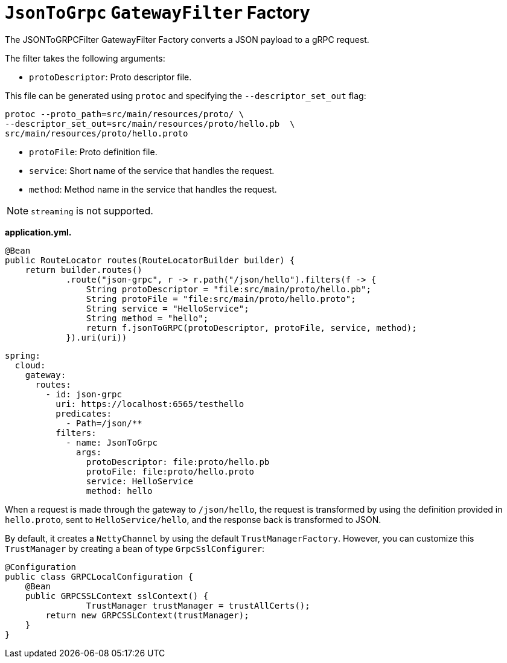 [[jsontogrpc-gatewayfilter-factory]]
= `JsonToGrpc` `GatewayFilter` Factory

The JSONToGRPCFilter GatewayFilter Factory converts a JSON payload to a gRPC request.

The filter takes the following arguments:

* `protoDescriptor`: Proto descriptor file.

This file can be generated using `protoc` and specifying the `--descriptor_set_out` flag:

[source,bash]
----
protoc --proto_path=src/main/resources/proto/ \
--descriptor_set_out=src/main/resources/proto/hello.pb  \
src/main/resources/proto/hello.proto
----

* `protoFile`: Proto definition file.

* `service`: Short name of the service that handles the request.

* `method`: Method name in the service that handles the request.

NOTE: `streaming` is not supported.


*application.yml.*

[source,java]
----
@Bean
public RouteLocator routes(RouteLocatorBuilder builder) {
    return builder.routes()
            .route("json-grpc", r -> r.path("/json/hello").filters(f -> {
                String protoDescriptor = "file:src/main/proto/hello.pb";
                String protoFile = "file:src/main/proto/hello.proto";
                String service = "HelloService";
                String method = "hello";
                return f.jsonToGRPC(protoDescriptor, protoFile, service, method);
            }).uri(uri))
----

[source,yaml]
----
spring:
  cloud:
    gateway:
      routes:
        - id: json-grpc
          uri: https://localhost:6565/testhello
          predicates:
            - Path=/json/**
          filters:
            - name: JsonToGrpc
              args:
                protoDescriptor: file:proto/hello.pb
                protoFile: file:proto/hello.proto
                service: HelloService
                method: hello

----

When a request is made through the gateway to `/json/hello`, the request is transformed by using the definition provided in `hello.proto`, sent to `HelloService/hello`, and the response back is transformed to JSON.

By default, it creates a `NettyChannel` by using the default `TrustManagerFactory`. However, you can customize this `TrustManager` by creating a bean of type `GrpcSslConfigurer`:

[source,java]
----

@Configuration
public class GRPCLocalConfiguration {
    @Bean
    public GRPCSSLContext sslContext() {
		TrustManager trustManager = trustAllCerts();
        return new GRPCSSLContext(trustManager);
    }
}
----

